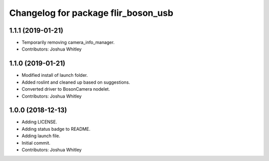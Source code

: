 ^^^^^^^^^^^^^^^^^^^^^^^^^^^^^^^^^^^^
Changelog for package flir_boson_usb
^^^^^^^^^^^^^^^^^^^^^^^^^^^^^^^^^^^^

1.1.1 (2019-01-21)
------------------
* Temporarily removing camera_info_manager.
* Contributors: Joshua Whitley

1.1.0 (2019-01-21)
------------------
* Modified install of launch folder.
* Added roslint and cleaned up based on suggestions.
* Converted driver to BosonCamera nodelet.
* Contributors: Joshua Whitley

1.0.0 (2018-12-13)
------------------
* Adding LICENSE.
* Adding status badge to README.
* Adding launch file.
* Initial commit.
* Contributors: Joshua Whitley
